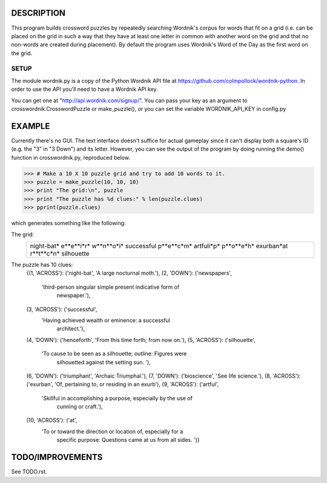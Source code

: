 DESCRIPTION
===========
This program builds crossword puzzles by repeatedly searching Wordnik's corpus 
for words that fit on a grid (i.e. can be placed on the grid in such a way that
they have at least one letter in common with another word on the grid and that
no non-words are created during placement). By default the program uses 
Wordnik's Word of the Day as the first word on the grid.

SETUP 
-----
The module wordnik.py is a copy of the Python Wordnik API file at 
https://github.com/colinpollock/wordnik-python. In order to use the API you'll 
need to have a Wordnik API key.

You can get one at "http://api.wordnik.com/signup/". You can pass your key as
an argument to crosswordnik.CrosswordPuzzle or make_puzzle(), or you can set the
variable WORDNIK_API_KEY in config.py


EXAMPLE
=======
Currently there's no GUI. The text interface doesn't suffice for actual gameplay
since it can't display both a square's ID (e.g. the "3" in "3 Down") and its
letter. However, you can see the output of the program by doing running the 
demo() function in crosswordnik.py, reproduced below.

>>> # Make a 10 X 10 puzzle grid and try to add 10 words to it.
>>> puzzle = make_puzzle(10, 10, 10)
>>> print "The grid:\n", puzzle
>>> print "The puzzle has %d clues:" % len(puzzle.clues)
>>> pprint(puzzle.clues)

which generates something like the following:

The grid:
  +----------+
  |night-bat*|
  |e**e**i*r*|
  |w**n**o*i*|
  |successful|
  |p**e**c*m*|
  |artfuli*p*|
  |p**o**e*h*|
  |exurban*at|
  |r**t**c*n*|
  |silhouette|
  +----------+
The puzzle has 10 clues:
 {(1, 'ACROSS'): ('night-bat', 'A large nocturnal moth.'),
 (2, 'DOWN'): ('newspapers',
               'third-person singular simple present indicative form of 
                newspaper.'),
 (3, 'ACROSS'): ('successful',
                 'Having achieved wealth or eminence:  a successful 
                  architect.'),
 (4, 'DOWN'): ('henceforth', 'From this time forth; from now on.'),
 (5, 'ACROSS'): ('silhouette',
                 'To cause to be seen as a silhouette; outline:  Figures were 
                  silhouetted against the setting sun. '),
 (6, 'DOWN'): ('triumphant', 'Archaic   Triumphal.'),
 (7, 'DOWN'): ('bioscience', 'See life science.'),
 (8, 'ACROSS'): ('exurban', 'Of, pertaining to, or residing in an exurb'),
 (9, 'ACROSS'): ('artful',
                 'Skillful in accomplishing a purpose, especially by the use of
                  cunning or craft.'),
 (10, 'ACROSS'): ('at',
                  'To or toward the direction or location of, especially for a 
                   specific purpose:  Questions came at us from all sides. ')}


TODO/IMPROVEMENTS
=================
See TODO.rst.
